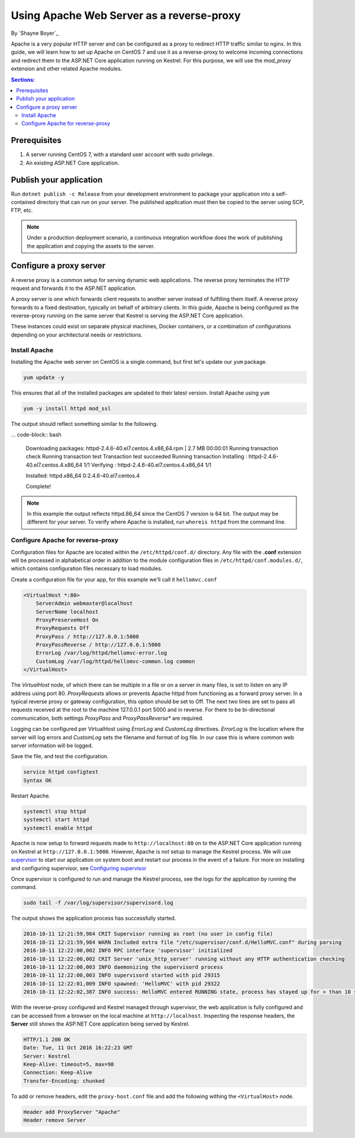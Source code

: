 Using Apache Web Server as a reverse-proxy
==========================================

By `Shayne Boyer`_

Apache is a very popular HTTP server and can be configured as a proxy to redirect HTTP traffic similar to nginx. In this guide, we will learn how to set up Apache on CentOS 7 and use it as a reverse-proxy to welcome incoming connections and redirect them to the ASP.NET Core application running on Kestrel. For this purpose, we will use the *mod_proxy* extension and other related Apache modules.

.. contents:: Sections:
  :local:
  :depth: 2

Prerequisites
-------------

1. A server running CentOS 7, with a standard user account with
   sudo privilege.
2. An existing ASP.NET Core application. 

Publish your application
------------------------

Run ``dotnet publish -c Release`` from your development environment to package your
application into a self-contained directory that can run on your server. The published application must then be copied to the server using SCP, FTP, etc. 

.. note:: Under a production deployment scenario, a continuous integration workflow does the work of publishing the application and copying the assets to the server. 

Configure a proxy server
------------------------

A reverse proxy is a common setup for serving dynamic web applications. The reverse proxy terminates the HTTP request and forwards it to the ASP.NET application.

A proxy server is one which forwards client requests to another server instead of fulfilling them itself. A reverse proxy forwards to a fixed destination, typically on behalf of arbitrary clients. In this guide, Apache is being configured as the reverse-proxy running on the same server that Kestrel is serving the ASP.NET Core application. 

These instances could exist on separate physical machines, Docker containers, or a combination of configurations depending on your architectural needs or restrictions.

Install Apache
~~~~~~~~~~~~~~

Installing the Apache web server on CentOS is a single command, but first let's update our ``yum`` package.

.. code-block:: bash

    yum update -y

This ensures that all of the installed packages are updated to their latest version. Install Apache using ``yum``

.. code-block:: bash

    yum -y install httpd mod_ssl

The output should reflect something similar to the following.

... code-block:: bash

    Downloading packages:
    httpd-2.4.6-40.el7.centos.4.x86_64.rpm               | 2.7 MB  00:00:01     
    Running transaction check
    Running transaction test
    Transaction test succeeded
    Running transaction
    Installing : httpd-2.4.6-40.el7.centos.4.x86_64      1/1 
    Verifying  : httpd-2.4.6-40.el7.centos.4.x86_64      1/1 

    Installed:
    httpd.x86_64 0:2.4.6-40.el7.centos.4                                                                           

    Complete!

.. note:: In this example the output reflects httpd.86_64 since the CentOS 7 version is 64 bit. The output may be different for your server. To verify where Apache is installed, run ``whereis httpd`` from the command line. 

Configure Apache for reverse-proxy
~~~~~~~~~~~~~~~~~~~~~~~~~~~~~~~~~~
Configuration files for Apache are located within the ``/etc/httpd/conf.d/`` directory. Any file with the **.conf** extension will be processed in alphabetical order in addition to the module configuration files in ``/etc/httpd/conf.modules.d/``, which contains
configuration files necessary to load modules.

Create a configuration file for your app, for this example we'll call it ``hellomvc.conf``

.. code-block:: text

    <VirtualHost *:80>
        ServerAdmin webmaster@localhost
        ServerName localhost
        ProxyPreserveHost On
        ProxyRequests Off
        ProxyPass / http://127.0.0.1:5000
        ProxyPassReverse / http://127.0.0.1:5000
        ErrorLog /var/log/httpd/hellomvc-error.log
        CustomLog /var/log/httpd/hellomvc-common.log common
    </VirtualHost>

The *VirtualHost* node, of which there can be multiple in a file or on a server in many files, is set to listen on any IP address using port 80. *ProxyRequests* allows or prevents Apache httpd from functioning as a forward proxy server. In a typical reverse proxy or gateway configuration, this option should be set to Off. The next two lines are set to pass all requests received at the root to the machine 127.0.0.1 port 5000 and in reverse. For there to be bi-directional communication, both settings *ProxyPass* and *ProxyPassReverse** are required.

Logging can be configured per VirtualHost using *ErrorLog* and *CustomLog* directives. *ErrorLog* is the location where the server will log errors and *CustomLog* sets the filename and format of log file. In our case this is where common web server information will be logged.


Save the file, and test the configuration.

.. code-block:: bash

    service httpd configtest
    Syntax OK

Restart Apache.

.. code-block:: text

    systemctl stop httpd
    systemctl start httpd
    systemctl enable httpd


Apache is now setup to forward requests made to ``http://localhost:80`` on to the ASP.NET Core application running on Kestrel at ``http://127.0.0.1:5000``.  However, Apache is not setup to manage the Kestrel process. We will use `supervisor <http://supervisord.org/>`_ to start our application on system boot and restart our process in the event of a failure. For more on installing and configuring supervisor, see `Configuring supervisor <https://docs.asp.net/en/latest/publishing/linuxproduction.html?#configuring-supervisor>`_

Once supervisor is configured to run and manage the Kestrel process, see the logs for the application by running the command.

.. code-block:: bash

    sudo tail -f /var/log/supervisor/supervisord.log

The output shows the application process has successfully started.

.. code-block:: bash

    2016-10-11 12:21:59,984 CRIT Supervisor running as root (no user in config file)
    2016-10-11 12:21:59,984 WARN Included extra file "/etc/supervisor/conf.d/HelloMVC.conf" during parsing
    2016-10-11 12:22:00,002 INFO RPC interface 'supervisor' initialized
    2016-10-11 12:22:00,002 CRIT Server 'unix_http_server' running without any HTTP authentication checking
    2016-10-11 12:22:00,003 INFO daemonizing the supervisord process
    2016-10-11 12:22:00,003 INFO supervisord started with pid 29315
    2016-10-11 12:22:01,009 INFO spawned: 'HelloMVC' with pid 29322
    2016-10-11 12:22:02,387 INFO success: HelloMVC entered RUNNING state, process has stayed up for > than 10 seconds (startsecs)

With the reverse-proxy configured and Kestrel managed through supervisor, the web application is fully configured and can be accessed from a browser on the local machine at ``http://localhost``. Inspecting the response headers, the **Server** still shows the ASP.NET Core application being served by Kestrel.

.. code-block:: text

    HTTP/1.1 200 OK
    Date: Tue, 11 Oct 2016 16:22:23 GMT
    Server: Kestrel
    Keep-Alive: timeout=5, max=98
    Connection: Keep-Alive
    Transfer-Encoding: chunked

To add or remove headers, edit the ``proxy-host.conf`` file and add the following withing the ``<VirtualHost>`` node.

.. code-block:: text

    Header add ProxyServer "Apache"
    Header remove Server
